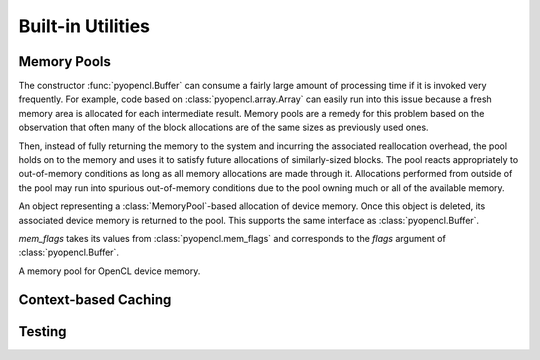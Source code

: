 Built-in Utilities
==================

.. module:: pyopencl.tools

.. _memory-pools:

Memory Pools
------------

The constructor :func:`pyopencl.Buffer` can consume a fairly large amount of
processing time if it is invoked very frequently. For example, code based on
:class:`pyopencl.array.Array` can easily run into this issue because a
fresh memory area is allocated for each intermediate result. Memory pools are a
remedy for this problem based on the observation that often many of the block
allocations are of the same sizes as previously used ones.

Then, instead of fully returning the memory to the system and incurring the 
associated reallocation overhead, the pool holds on to the memory and uses it
to satisfy future allocations of similarly-sized blocks. The pool reacts
appropriately to out-of-memory conditions as long as all memory allocations
are made through it. Allocations performed from outside of the pool may run
into spurious out-of-memory conditions due to the pool owning much or all of
the available memory.

.. class:: PooledBuffer

    An object representing a :class:`MemoryPool`-based allocation of
    device memory.  Once this object is deleted, its associated device
    memory is returned to the pool. This supports the same interface
    as :class:`pyopencl.Buffer`.

.. class:: CLAllocator(context, mem_flags=pyopencl.mem_flags.READ_WRITE)

    *mem_flags* takes its values from :class:`pyopencl.mem_flags` and corresponds
    to the *flags* argument of :class:`pyopencl.Buffer`.

    .. method:: __call__(size)

        Allocate a :class:`pyopencl.Buffer` of the given *size*.

.. class:: MemoryPool(allocator=CLAllocator())

    A memory pool for OpenCL device memory.

    .. attribute:: held_blocks

        The number of unused blocks being held by this pool.

    .. attribute:: active_blocks

        The number of blocks in active use that have been allocated
        through this pool.

    .. method:: allocate(size)

        Return a :class:`PooledBuffer` of the given *size*.

    .. method:: __call__(size)

        Synoynm for :meth:`allocate` to match :class:`CLAllocator` interface.

        .. versionadded: 2011.2

    .. method:: free_held

        Free all unused memory that the pool is currently holding.

    .. method:: stop_holding

        Instruct the memory to start immediately freeing memory returned
        to it, instead of holding it for future allocations.
        Implicitly calls :meth:`free_held`.
        This is useful as a cleanup action when a memory pool falls out
        of use.

Context-based Caching
---------------------

.. function:: context_dependent_memoize(func)

    This decorator caches the result of the decorated function, *if* a
    subsequent occurs with the same :class:`pyopencl.Context`.  This is useful
    for caching of kernels. Assumes that the first argument of the decorated
    function is the :class:`pyopencl.Context`.

    .. versionadded:: 2011.2

.. function:: clear_context_caches()

    Empties all context-dependent memoization caches. Also releases
    all held reference contexts. If it is important to you that the
    program detaches from its context, you might need to call this
    function to free all remaining references to your context.

    .. versionadded:: 2011.2

Testing
-------

.. function:: pytest_generate_tests_for_pyopencl(metafunc)

    Using the line::

        from pyopencl.tools import pytest_generate_tests_for_pyopencl \
                as pytest_generate_tests

    in your `py.test <http://pytest.org>`_ test scripts allows you to use the
    arguments *ctx_factory*, *device*, or *platform* in your test functions,
    and they will automatically be run for each OpenCL device/platform in the
    system, as appropriate.

    The following two environment variables are also supported to control
    device/platform choice::

        PYOPENCL_TEST_PLATFORM_BLACKLIST=nvidia,intel
        PYOPENCL_TEST_DEVICE_BLACKLIST=nvidia:260,intel:i5
